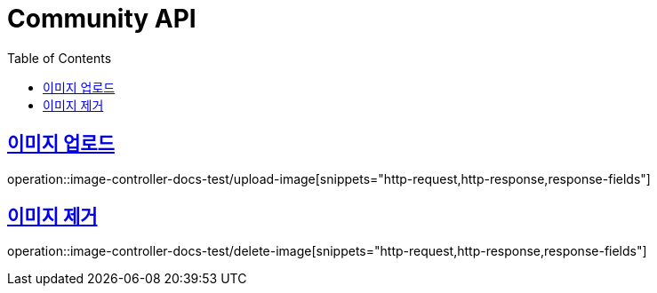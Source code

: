 :doctype: book
:icons: font
:source-highlighter: highlightjs
:toc: left
:toclevels: 2
:sectlinks:

[[Community-API]]
= Community API

[[이미지-업로드]]
== 이미지 업로드
operation::image-controller-docs-test/upload-image[snippets="http-request,http-response,response-fields"]

[[이미지-제거]]
== 이미지 제거
operation::image-controller-docs-test/delete-image[snippets="http-request,http-response,response-fields"]

